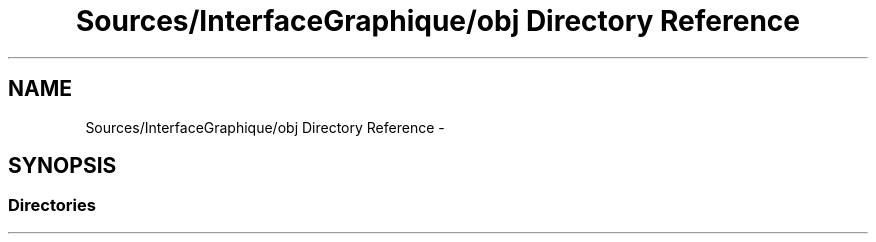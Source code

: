 .TH "Sources/InterfaceGraphique/obj Directory Reference" 3 "Mon Feb 15 2016" "My Project" \" -*- nroff -*-
.ad l
.nh
.SH NAME
Sources/InterfaceGraphique/obj Directory Reference \- 
.SH SYNOPSIS
.br
.PP
.SS "Directories"

.in +1c
.in -1c
